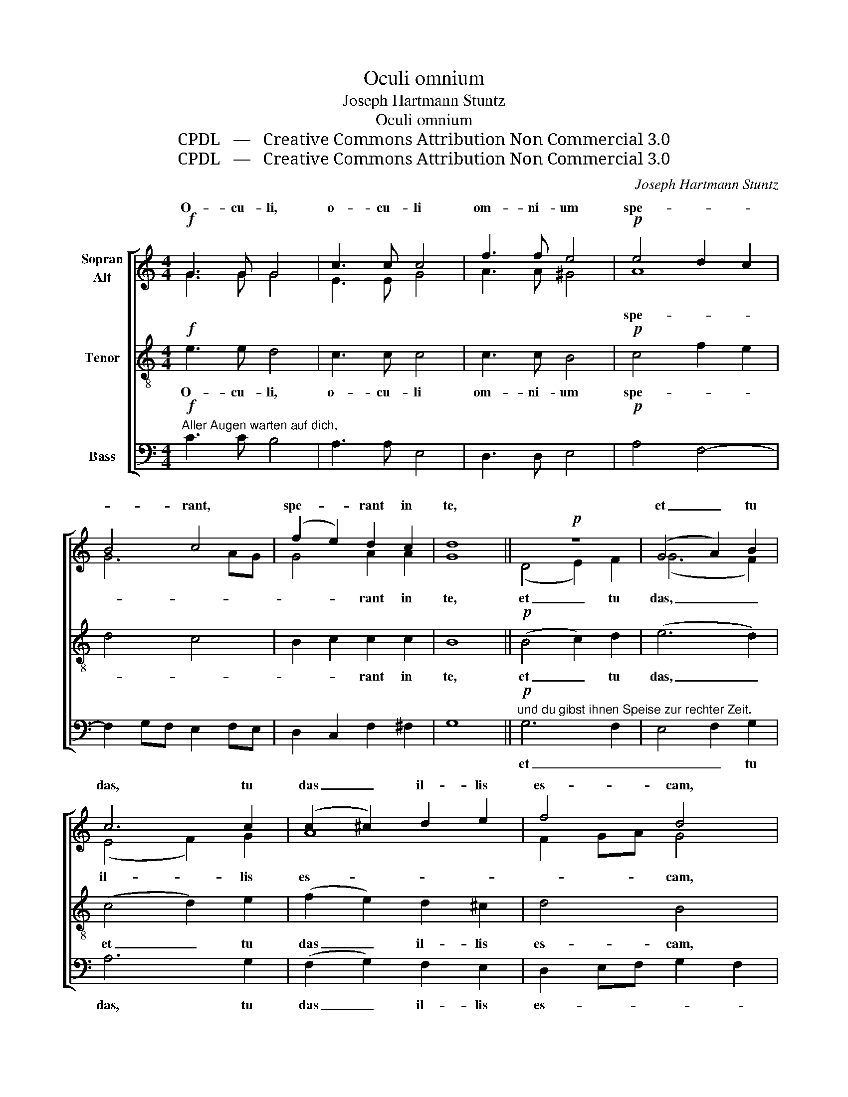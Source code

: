 X:1
T:Oculi omnium
T:Joseph Hartmann Stuntz
T:Oculi omnium
T:CPDL   —   Creative Commons Attribution Non Commercial 3.0
T:CPDL   —   Creative Commons Attribution Non Commercial 3.0
C:Joseph Hartmann Stuntz
Z:CPDL   —   Creative Commons Attribution Non Commercial 3.0
%%score [ ( 1 2 ) 3 4 ]
L:1/8
M:4/4
K:C
V:1 treble nm="Sopran\nAlt"
V:2 treble 
V:3 treble-8 nm="Tenor"
V:4 bass nm="Bass"
V:1
!f! G3 G G4 | c3 c c4 | f3 f e4 |!p! e4 d2 c2 | B4 c4 | (f2 e2) d2 c2 | d8 ||!p! z8 | (G4 A2) B2 | %9
w: O- cu- li,|o- cu- li|om- ni- um|spe- * *|* rant,|spe- * rant in|te,||et _ tu|
 c6 c2 | (c2 ^c2) d2 e2 | f4 d4 | (g2 f2) e2 e2 | e4 d2 c2 | A3 A G2 G2 | f3 f e4 |!p! G4 A4 | %17
w: das, tu|das _ il- lis|es- cam,|es- * cam il-|lo- rum in|tem- po- re, in|tem- po- re|op- por-|
 B4 c4 |!f! c2 d2 e2 e2 | e2 f4 e2 | d8 |"^ohne Alleluja" !fermata!c8 ||"^mit Alleluja" c4 c2 c2 | %23
w: tu- no,|op- * * por-|tu- * *||no.|no. Al- le-|
!>(! c8!>)! | !fermata!c8 |] %25
w: lu-|ja.|
V:2
 G3 G G4 | E3 E G4 | A3 A ^G4 | A8 | G6 AG | G4 A2 A2 | G8 || (D4 E2) F2 | (G6 F2) | (E4 F2) G2 | %10
w: |||spe-||* rant in|te,|et _ tu|das, _|il- * lis|
 A8 | F2 GA G4 | G4 G2 G2 | G4 G2 G2 | F3 F E2 G2 | G3 G G4 | z2 !>!G4 FE | D2 F2 E2 F2 | G6 ^G2 | %19
w: es-|* * * cam,|||||op- por- *|tu- * no, _|_ _|
 A4 =G4 | G8 | G8 || G4 G2 G2 | A6 GF | G8 |] %25
w: ||||||
V:3
!f! e3 e d4 | c3 c c4 | c3 c B4 |!p! c4 f2 e2 | d4 c4 | B2 c2 c2 c2 | B8 ||!p! (B4 c2) d2 | %8
w: O- cu- li,|o- cu- li|om- ni- um|spe- * *||* * rant in|te,|et _ tu|
 (e6 d2) | (c4 d2) e2 | (f2 e2) d2 ^c2 | d4 B4 | (c2 B2) c2 c2 | c4 B2 c2 | c3 c c2 e2 | d3 d c4 | %16
w: das, _|et _ tu|das _ il- lis|es- cam,|es- * cam il-|lo- rum in|tem- po- re, in|tem- po- re|
 z2!p! !>!e4 dc | B2 d2 c4 |!f! c2 B2 c2 d2 | c4 d2 c2- | c2 BA B2 f2 | !fermata!e8 || e4 e2 e2 | %23
w: op- por- *|tu- * no,|op- * * por-|tu- * *||no.|no. Al- le-|
!>(! f6 ed!>)! | !fermata!e8 |] %25
w: lu- * *|ja.|
V:4
!f!"^Aller Augen warten auf dich," C3 C B,4 | A,3 A, E,4 | D,3 D, E,4 |!p! A,4 F,4- | %4
w: ||||
 F,2 G,F, E,2 F,E, | D,2 C,2 F,2 ^F,2 | G,8 || %7
w: |||
!p!"^und du gibst ihnen Speise zur rechter Zeit." G,6 F,2 | E,4 F,2 G,2 | A,6 G,2 | %10
w: et _|_ _ tu|das, tu|
 (F,2 G,2) F,2 E,2 | D,2 E,F, G,2 F,2 | E,2 D,2 C,2 E,2 | G,4 G,2 E,2 | F,3 F, C,2 C2 | B,3 B, C4 | %16
w: das _ il- lis|es- * * * *|* * cam *||||
!p! E,4 F,4 | G,4 G,2 A,G, |!f! E,2 D,2 C,2 B,,2 | A,,4 B,,2 C,2 | G,8 | !fermata!C,8 || %22
w: op- por-|tu- no, _ _|_ _ _ _||||
 C,4 C2 C2 |!>(! F,8!>)! | !fermata!C,8 |] %25
w: |||

